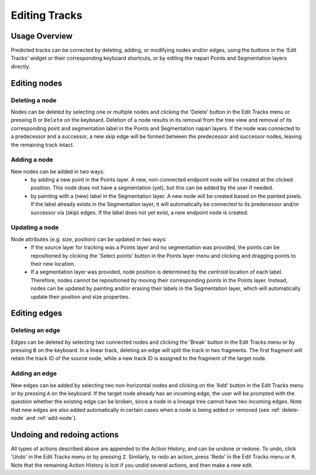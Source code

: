 Editing Tracks
==============

Usage Overview
**************
Predicted tracks can be corrected by deleting, adding, or modifying nodes and/or edges, using the buttons in the 'Edit Tracks' widget or their corresponding keyboard shortcuts, or by editing the napari Points and Segmentation layers directly.

Editing nodes
*************

.. _delete-node:

Deleting a node
---------------
Nodes can be deleted by selecting one or multiple nodes and clicking the 'Delete' button in the Edit Tracks menu or pressing ``D`` or ``Delete`` on the keyboard.
Deletion of a node results in its removal from the tree view and removal of its corresponding point and segmentation label in the Points and Segmentation napari layers.
If the node was connected to a predecessor and a successor, a new skip edge will be formed between the predecessor and successor nodes, leaving the remaining track intact.

.. _add-node:

Adding a node
-------------
New nodes can be added in two ways:
    - by adding a new point in the Points layer. A new, non-connected endpoint node will be created at the clicked position. This node does not have a segmentation (yet), but this can be added by the user if needed.
    - by painting with a (new) label in the Segmentation layer. A new node will be created based on the painted pixels. If the label already exists in the Segmentation layer, it will automatically be connected to its predecessor and/or successor via (skip) edges. If the label does not yet exist, a new endpoint node is created.

Updating a node
---------------
Node attributes (e.g. size, position) can be updated in two ways:
    - If the source layer for tracking was a Points layer and no segmentation was provided, the points can be repositioned by clicking the 'Select points' button in the Points layer menu and clicking and dragging points to their new location.
    - If a segmentation layer was provided, node position is determined by the centroid location of each label. Therefore, nodes cannot be repositioned by moving their corresponding points in the Points layer. Instead, nodes can be updated by painting and/or erasing their labels in the Segmentation layer, which will automatically update their position and size properties.

Editing edges
*************

Deleting an edge
----------------
Edges can be deleted by selecting two connected nodes and clicking the 'Break' button in the Edit Tracks menu or by pressing ``B`` on the keyboard. In a linear track, deleting an edge will split the track in two fragments. The first fragment will retain the track ID of the source node,
while a new track ID is assigned to the fragment of the target node.

Adding an edge
--------------
New edges can be added by selecting two non-horizontal nodes and clicking on the 'Add' button in the Edit Tracks menu or by pressing ``A`` on the keyboard. If the target node already has an incoming edge, the user will be prompted with the question whether the existing edge can be broken,
since a node in a lineage tree cannot have two incoming edges. Note that new edges are also added automatically in certain cases when a node is being added or removed (see :ref:`delete-node` and :ref:`add-node`).

Undoing and redoing actions
***************************
All types of actions described above are appended to the Action History, and can be undone or redone. To undo, click 'Undo' in the Edit Tracks menu or by pressing ``Z``. Similarly, to redo an action, press 'Redo' in the Edit Tracks menu or ``R``. Note that the remaining Action History is lost if you undid several actions, and then make a new edit.
